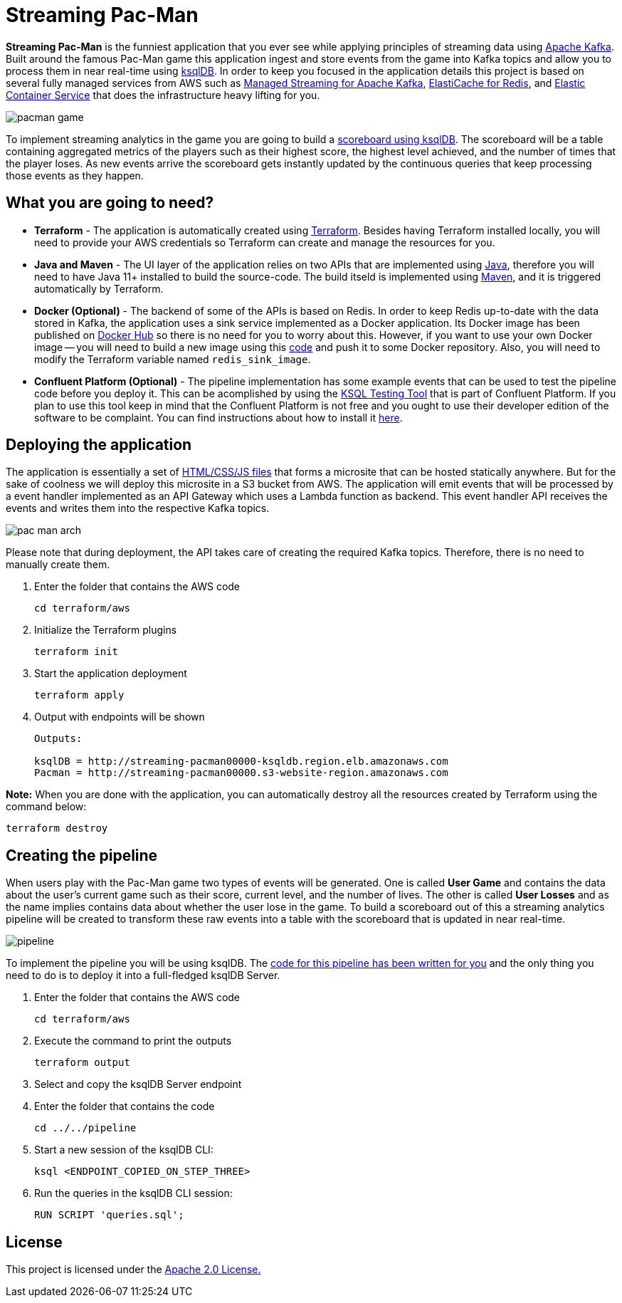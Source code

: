 = Streaming Pac-Man

:imagesdir: images/

*Streaming Pac-Man* is the funniest application that you ever see while applying principles of streaming data using https://kafka.apache.org[Apache Kafka]. Built around the famous Pac-Man game this application ingest and store events from the game into Kafka topics and allow you to process them in near real-time using https://ksqldb.io/[ksqlDB]. In order to keep you focused in the application details this project is based on several fully managed services from AWS such as https://aws.amazon.com/msk[Managed Streaming for Apache Kafka], https://aws.amazon.com/elasticache/redis[ElastiCache for Redis], and https://aws.amazon.com/ecs[Elastic Container Service] that does the infrastructure heavy lifting for you.

image::pacman-game.png[]

To implement streaming analytics in the game you are going to build a link:pipeline/queries.sql[scoreboard using ksqlDB]. The scoreboard will be a table containing aggregated metrics of the players such as their highest score, the highest level achieved, and the number of times that the player loses. As new events arrive the scoreboard gets instantly updated by the continuous queries that keep processing those events as they happen.

== What you are going to need?

* *Terraform* - The application is automatically created using https://www.terraform.io[Terraform]. Besides having Terraform installed locally, you will need to provide your AWS credentials so Terraform can create and manage the resources for you.
* *Java and Maven* - The UI layer of the application relies on two APIs that are implemented using https://openjdk.java.net/[Java], therefore you will need to have Java 11+ installed to build the source-code. The build itseld is implemented using https://maven.apache.org/[Maven], and it is triggered automatically by Terraform.
* *Docker (Optional)* - The backend of some of the APIs is based on Redis. In order to keep Redis up-to-date with the data stored in Kafka, the application uses a sink service implemented as a Docker application. Its Docker image has been published on https://hub.docker.com/r/riferrei/redis-sink[Docker Hub] so there is no need for you to worry about this. However, if you want to use your own Docker image -- you will need to build a new image using this link:redis-sink/[code] and push it to some Docker repository. Also, you will need to modify the Terraform variable named `redis_sink_image`.
* *Confluent Platform (Optional)* - The pipeline implementation has some example events that can be used to test the pipeline code before you deploy it. This can be acomplished by using the https://docs.confluent.io/current/ksql/docs/developer-guide/ksql-testing-tool.html[KSQL Testing Tool] that is part of Confluent Platform. If you plan to use this tool keep in mind that the Confluent Platform is not free and you ought to use their developer edition of the software to be complaint. You can find instructions about how to install it https://www.confluent.io/product/confluent-platform/[here].

== Deploying the application

The application is essentially a set of link:pacman/[HTML/CSS/JS files] that forms a microsite that can be hosted statically anywhere. But for the sake of coolness we will deploy this microsite in a S3 bucket from AWS. The application will emit events that will be processed by a event handler implemented as an API Gateway which uses a Lambda function as backend. This event handler API receives the events and writes them into the respective Kafka topics.

image::pac-man-arch.png[align="left"]

Please note that during deployment, the API takes care of creating the required Kafka topics. Therefore, there is no need to manually create them.

1. Enter the folder that contains the AWS code
+
[source,bash]
----
cd terraform/aws
----

2. Initialize the Terraform plugins
+
[source,bash]
----
terraform init
----

3. Start the application deployment
+
[source,bash]
----
terraform apply
----

4. Output with endpoints will be shown
+
[source,bash]
----
Outputs:

ksqlDB = http://streaming-pacman00000-ksqldb.region.elb.amazonaws.com
Pacman = http://streaming-pacman00000.s3-website-region.amazonaws.com
----

*Note:* When you are done with the application, you can automatically destroy all the resources created by Terraform using the command below:

[source,bash]
----
terraform destroy
----

== Creating the pipeline

When users play with the Pac-Man game two types of events will be generated. One is called *User Game* and contains the data about the user's current game such as their score, current level, and the number of lives. The other is called *User Losses* and as the name implies contains data about whether the user lose in the game. To build a scoreboard out of this a streaming analytics pipeline will be created to transform these raw events into a table with the scoreboard that is updated in near real-time.

image::pipeline.png[]

To implement the pipeline you will be using ksqlDB. The link:pipeline/queries.sql[code for this pipeline has been written for you] and the only thing you need to do is to deploy it into a full-fledged ksqlDB Server.

1. Enter the folder that contains the AWS code
+
[source,bash]
----
cd terraform/aws
----

2. Execute the command to print the outputs
+
[source,bash]
----
terraform output
----

3. Select and copy the ksqlDB Server endpoint

4. Enter the folder that contains the code
+
[source,bash]
----
cd ../../pipeline
----

5. Start a new session of the ksqlDB CLI:
+
[source,bash]
----
ksql <ENDPOINT_COPIED_ON_STEP_THREE>
----

6. Run the queries in the ksqlDB CLI session:
+
[source,bash]
----
RUN SCRIPT 'queries.sql';
----

== License

This project is licensed under the link:LICENSE[Apache 2.0 License.]
